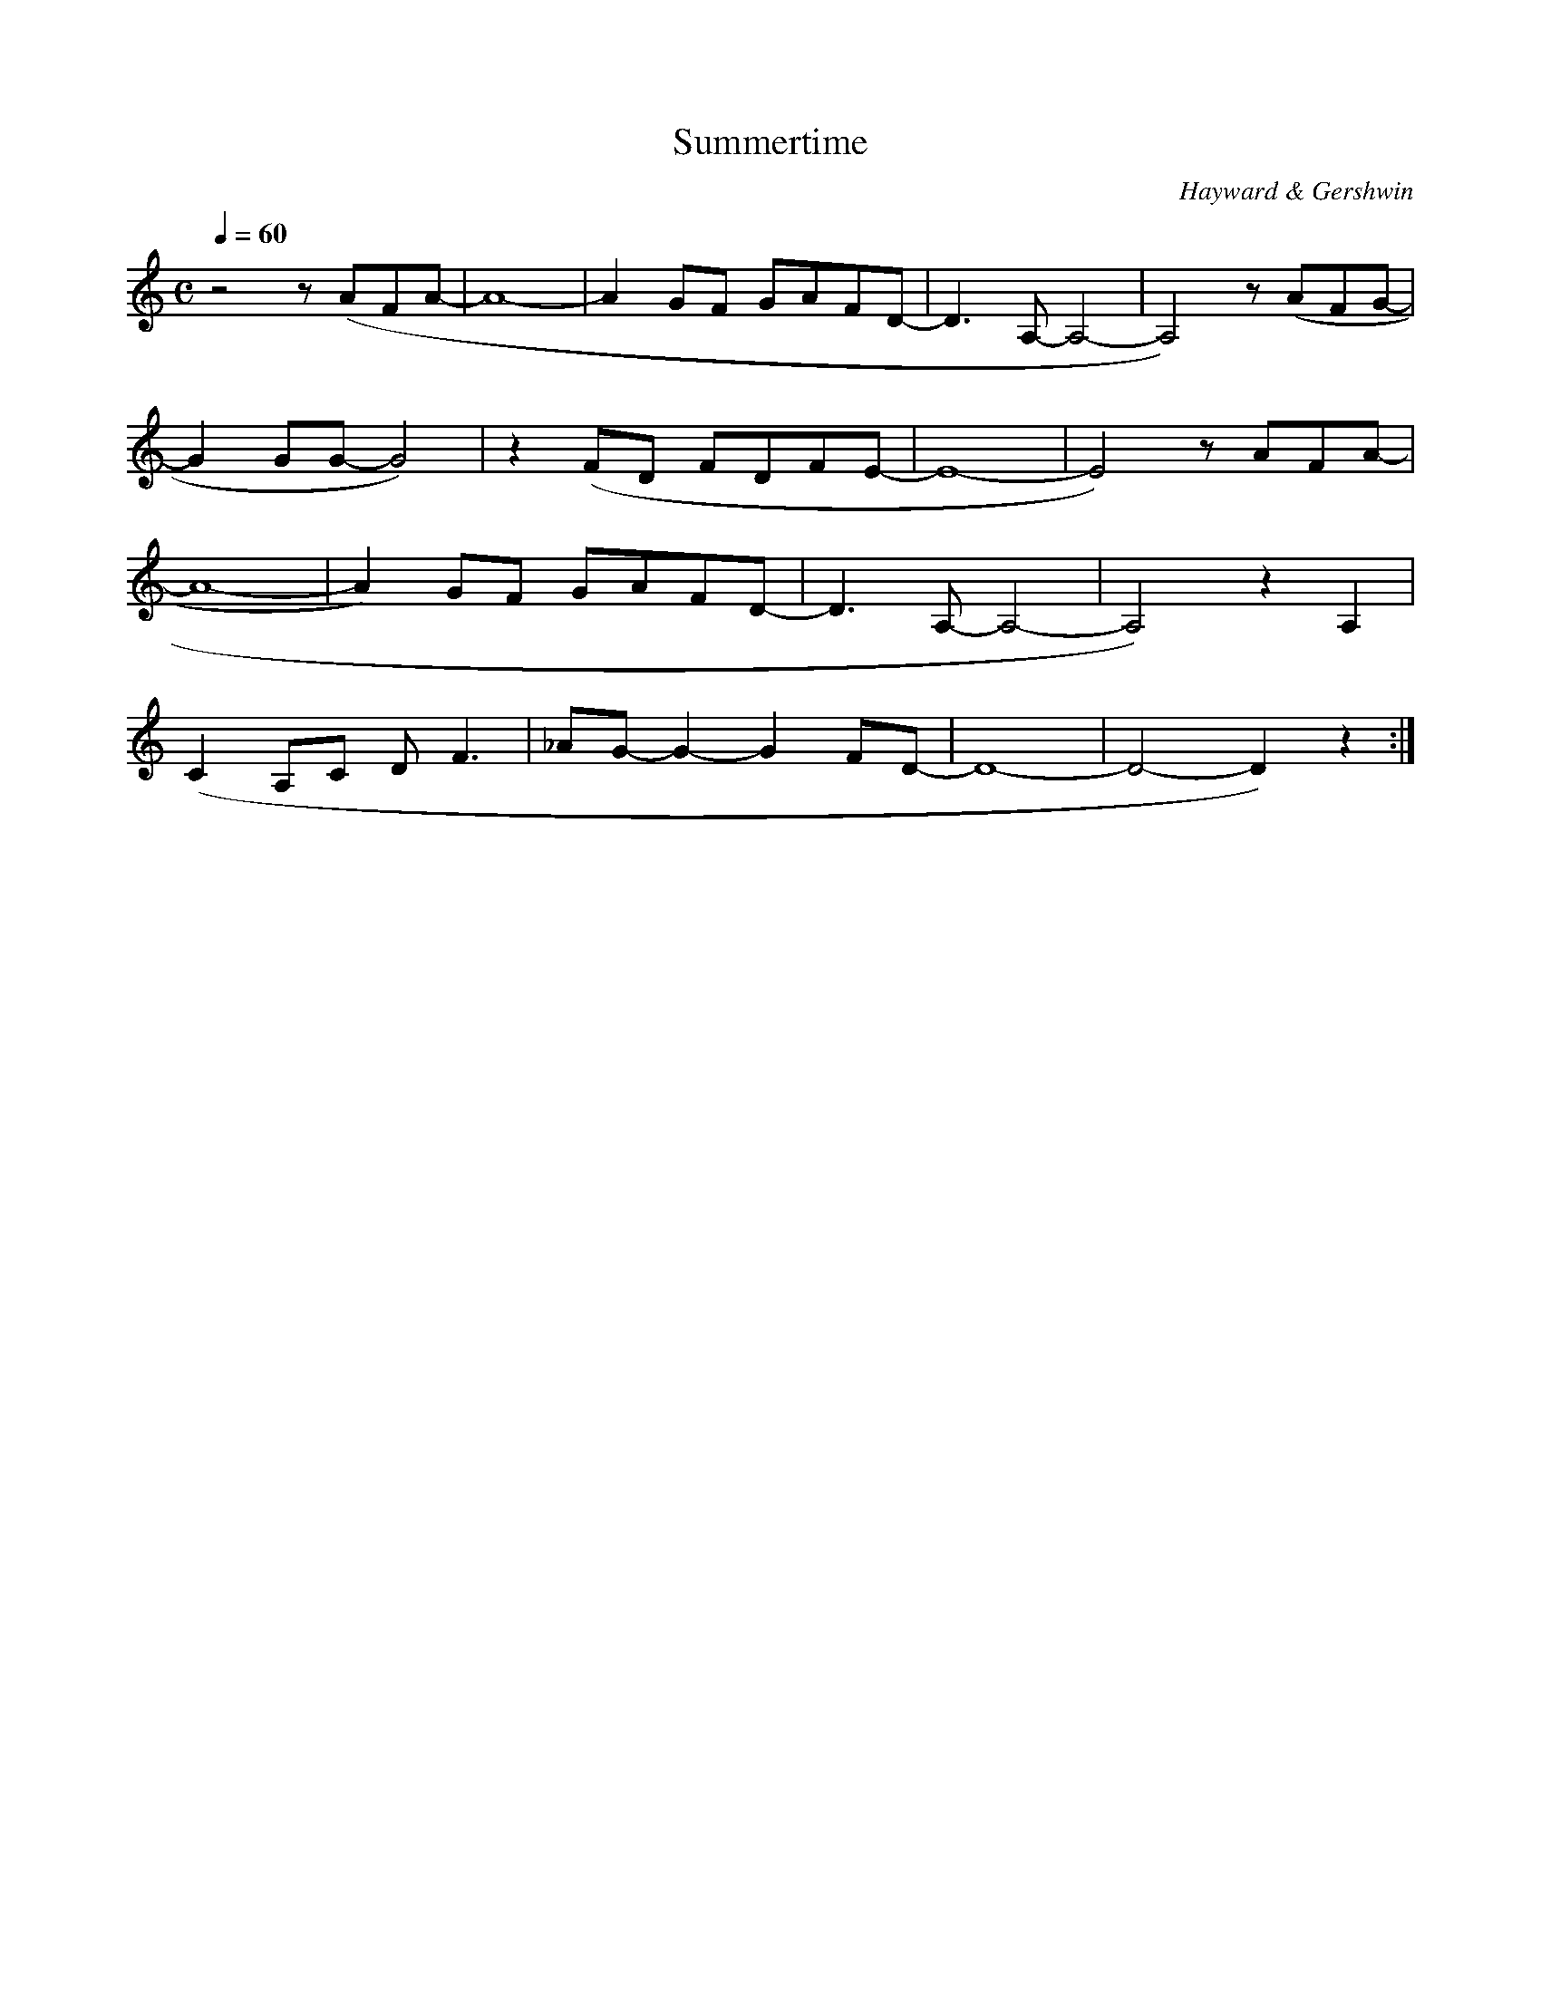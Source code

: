 X:1
T:Summertime
C:Hayward & Gershwin
Q:1/4=60
M:C
K:C
L:1/4
V:1 score=_E
z2 z/ (A/F/A/- | A4- | A G/F/ G/A/F/D/- | D3/2 A,/- A,2- | A,2) z/ (A/F/G/- |
G G/G/- G2) | z (F/D/ F/D/F/E/- | E4- | E2) z/ A/F/A/- | 
A4- | A) G/F/ G/A/F/D/- |  D3/2 A,/- A,2- | A,2) z A, |
(C A,/C/ D/ F3/2 | _A/G/- G- G F/D/- | D4- | D2- D) z :|] 
